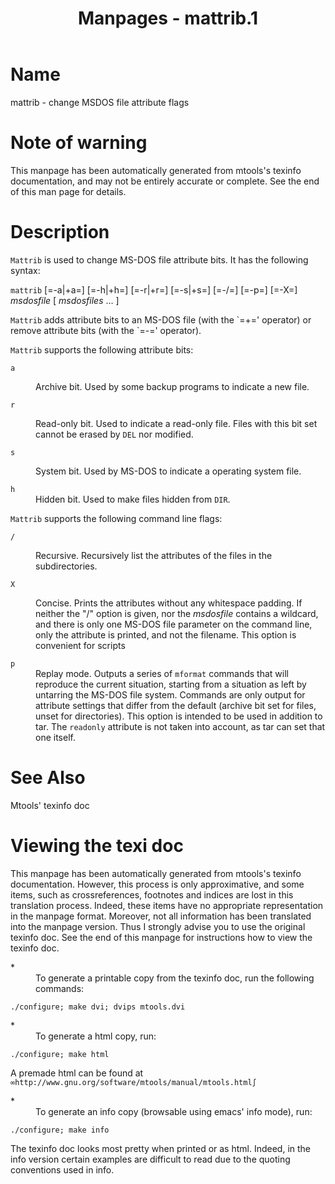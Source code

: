 #+TITLE: Manpages - mattrib.1
* Name
mattrib - change MSDOS file attribute flags

* Note of warning
This manpage has been automatically generated from mtools's texinfo
documentation, and may not be entirely accurate or complete. See the end
of this man page for details.

* Description
=Mattrib= is used to change MS-DOS file attribute bits. It has the
following syntax:

=mattrib= [=-a|+a=] [=-h|+h=] [=-r|+r=] [=-s|+s=] [=-/=] [=-p=] [=-X=]
/msdosfile/ [ /msdosfiles/ ... ]

=Mattrib= adds attribute bits to an MS-DOS file (with the `=+='
operator) or remove attribute bits (with the `=-=' operator).

=Mattrib= supports the following attribute bits:

- =a=  :: Archive bit. Used by some backup programs to indicate a new
  file.

- =r=  :: Read-only bit. Used to indicate a read-only file. Files with
  this bit set cannot be erased by =DEL= nor modified.

- =s=  :: System bit. Used by MS-DOS to indicate a operating system
  file.

- =h=  :: Hidden bit. Used to make files hidden from =DIR=.

=Mattrib= supports the following command line flags:

- =/=  :: Recursive. Recursively list the attributes of the files in the
  subdirectories.

- =X=  :: Concise. Prints the attributes without any whitespace padding.
  If neither the "/" option is given, nor the /msdosfile/ contains a
  wildcard, and there is only one MS-DOS file parameter on the command
  line, only the attribute is printed, and not the filename. This option
  is convenient for scripts

- =p=  :: Replay mode. Outputs a series of =mformat= commands that will
  reproduce the current situation, starting from a situation as left by
  untarring the MS-DOS file system. Commands are only output for
  attribute settings that differ from the default (archive bit set for
  files, unset for directories). This option is intended to be used in
  addition to tar. The =readonly= attribute is not taken into account,
  as tar can set that one itself.

* See Also
Mtools' texinfo doc

* Viewing the texi doc
This manpage has been automatically generated from mtools's texinfo
documentation. However, this process is only approximative, and some
items, such as crossreferences, footnotes and indices are lost in this
translation process. Indeed, these items have no appropriate
representation in the manpage format. Moreover, not all information has
been translated into the manpage version. Thus I strongly advise you to
use the original texinfo doc. See the end of this manpage for
instructions how to view the texinfo doc.

- *  :: To generate a printable copy from the texinfo doc, run the
  following commands:

#+begin_example
    ./configure; make dvi; dvips mtools.dvi
#+end_example

- *  :: To generate a html copy, run:

#+begin_example
    ./configure; make html
#+end_example

A premade html can be found at
=∞http://www.gnu.org/software/mtools/manual/mtools.html∫=

- *  :: To generate an info copy (browsable using emacs' info mode),
  run:

#+begin_example
    ./configure; make info
#+end_example

The texinfo doc looks most pretty when printed or as html. Indeed, in
the info version certain examples are difficult to read due to the
quoting conventions used in info.
